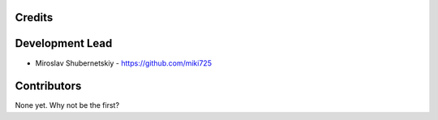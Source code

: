Credits
-------

Development Lead
----------------

* Miroslav Shubernetskiy - https://github.com/miki725

Contributors
------------

None yet. Why not be the first?
